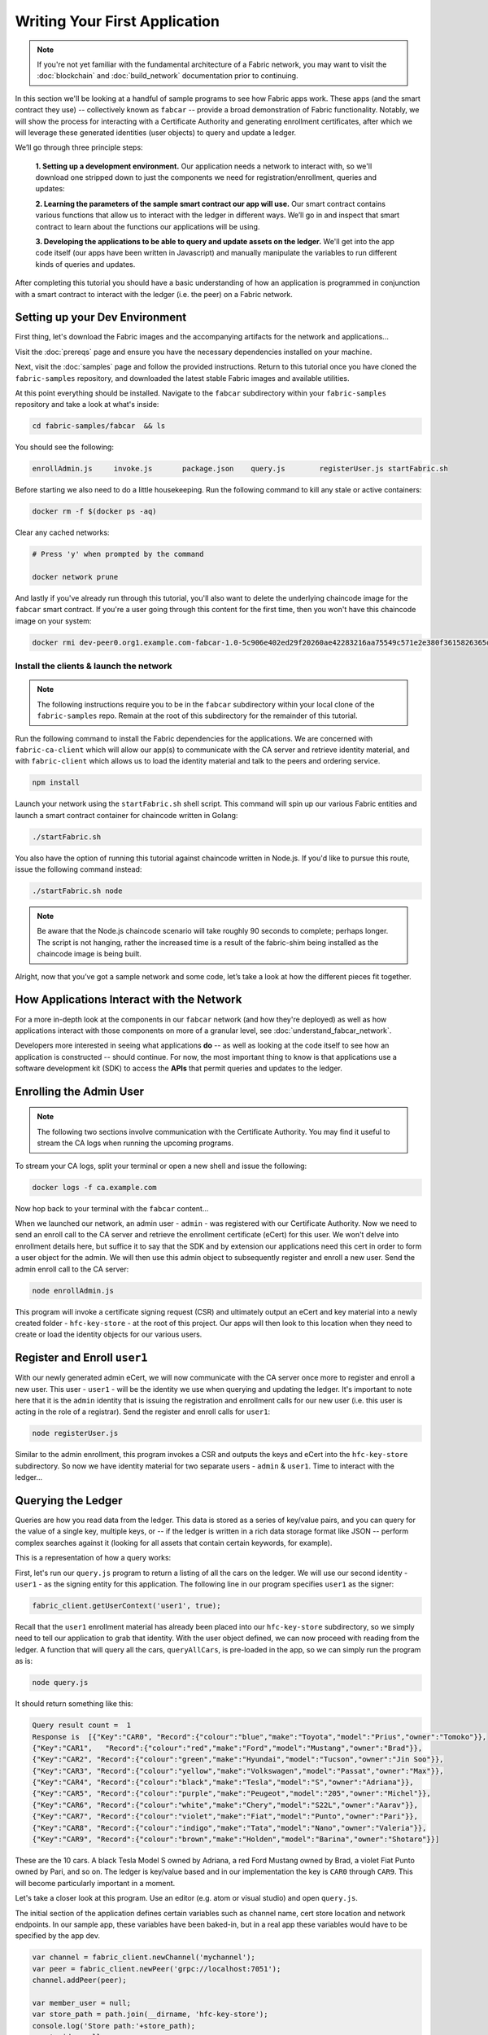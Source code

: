 Writing Your First Application
==============================

.. note:: If you're not yet familiar with the fundamental architecture of a
          Fabric network, you may want to visit the :doc:`blockchain` and
          :doc:`build_network` documentation prior to continuing.

In this section we'll be looking at a handful of sample programs to see how Fabric
apps work. These apps (and the smart contract they use) -- collectively known as
``fabcar`` -- provide a broad demonstration of Fabric functionality.  Notably, we
will show the process for interacting with a Certificate Authority and generating
enrollment certificates, after which we will leverage these generated identities
(user objects) to query and update a ledger.

We’ll go through three principle steps:

  **1. Setting up a development environment.** Our application needs a network to
  interact with, so we'll download one stripped down to just the components we need
  for registration/enrollment, queries and updates:

  .. image:: images/AppConceptsOverview.png

  **2. Learning the parameters of the sample smart contract our app will use.** Our
  smart contract contains various functions that allow us to interact with the ledger
  in different ways. We’ll go in and inspect that smart contract to learn about the
  functions our applications will be using.

  **3. Developing the applications to be able to query and update assets on the ledger.**
  We'll get into the app code itself (our apps have been written in Javascript) and
  manually manipulate the variables to run different kinds of queries and updates.

After completing this tutorial you should have a basic understanding of how
an application is programmed in conjunction with a smart contract to interact
with the ledger (i.e. the peer) on a Fabric network.

Setting up your Dev Environment
-------------------------------

First thing, let's download the Fabric images and the accompanying artifacts for the network
and applications...

Visit the :doc:`prereqs` page and ensure you have the necessary dependencies
installed on your machine.

Next, visit the :doc:`samples` page and follow the provided instructions.  Return to
this tutorial once you have cloned the ``fabric-samples`` repository, and downloaded
the latest stable Fabric images and available utilities.

At this point everything should be installed.  Navigate to the ``fabcar`` subdirectory
within your ``fabric-samples`` repository and take a look at what's inside:

.. code:: bash

  cd fabric-samples/fabcar  && ls

You should see the following:

.. code:: bash

     enrollAdmin.js	invoke.js	package.json	query.js	registerUser.js	startFabric.sh

Before starting we also need to do a little housekeeping.  Run the following command to
kill any stale or active containers:

.. code:: bash

  docker rm -f $(docker ps -aq)

Clear any cached networks:

.. code:: bash

  # Press 'y' when prompted by the command

  docker network prune

And lastly if you've already run through this tutorial, you'll also want to delete the
underlying chaincode image for the ``fabcar`` smart contract.  If you're a user going through
this content for the first time, then you won't have this chaincode image on your system:

.. code:: bash

  docker rmi dev-peer0.org1.example.com-fabcar-1.0-5c906e402ed29f20260ae42283216aa75549c571e2e380f3615826365d8269ba

Install the clients & launch the network
^^^^^^^^^^^^^^^^^^^^^^^^^^^^^^^^^^^^^^^^^^

.. note:: The following instructions require you to be in the ``fabcar`` subdirectory
          within your local clone of the ``fabric-samples`` repo.  Remain at the
          root of this subdirectory for the remainder of this tutorial.

Run the following command to install the Fabric dependencies for the applications.
We are concerned with ``fabric-ca-client`` which will allow our app(s) to communicate
with the CA server and retrieve identity material, and with ``fabric-client`` which
allows us to load the identity material and talk to the peers and ordering service.

.. code:: bash

  npm install

Launch your network using the ``startFabric.sh`` shell script.  This command
will spin up our various Fabric entities and launch a smart contract container for
chaincode written in Golang:

.. code:: bash

  ./startFabric.sh

You also have the option of running this tutorial against chaincode written in
Node.js.  If you'd like to pursue this route, issue the following command instead:

.. code:: bash

  ./startFabric.sh node

.. note:: Be aware that the Node.js chaincode scenario will take roughly 90 seconds
          to complete; perhaps longer.  The script is not hanging, rather the
          increased time is a result of the fabric-shim being installed as the
          chaincode image is being built.

Alright, now that you’ve got a sample network and some code, let’s take a
look at how the different pieces fit together.

How Applications Interact with the Network
------------------------------------------

For a more in-depth look at the components in our ``fabcar`` network (and how
they're deployed) as well as how applications interact with those components
on more of a granular level, see :doc:`understand_fabcar_network`.

Developers more interested in seeing what applications **do** -- as well as
looking at the code itself to see how an application is constructed -- should
continue. For now, the most important thing to know is that applications use
a software development kit (SDK) to access the **APIs** that permit queries and
updates to the ledger.

Enrolling the Admin User
------------------------

.. note:: The following two sections involve communication with the Certificate
          Authority.  You may find it useful to stream the CA logs when running
          the upcoming programs.

To stream your CA logs, split your terminal or open a new shell and issue the following:

.. code:: bash

  docker logs -f ca.example.com

Now hop back to your terminal with the ``fabcar`` content...

When we launched our network, an admin user - ``admin`` - was registered with our
Certificate Authority.  Now we need to send an enroll call to the CA server and
retrieve the enrollment certificate (eCert) for this user.  We won't delve into enrollment
details here, but suffice it to say that the SDK and by extension our applications
need this cert in order to form a user object for the admin.  We will then use this admin
object to subsequently register and enroll a new user.  Send the admin enroll call to the CA
server:

.. code:: bash

  node enrollAdmin.js

This program will invoke a certificate signing request (CSR) and ultimately output
an eCert and key material into a newly created folder - ``hfc-key-store`` - at the
root of this project.  Our apps will then look to this location when they need to
create or load the identity objects for our various users.

Register and Enroll ``user1``
-----------------------------

With our newly generated admin eCert, we will now communicate with the CA server
once more to register and enroll a new user.  This user - ``user1`` - will be
the identity we use when querying and updating the ledger.  It's important to
note here that it is the ``admin`` identity that is issuing the registration and
enrollment calls for our new user (i.e. this user is acting in the role of a registrar).
Send the register and enroll calls for ``user1``:

.. code:: bash

  node registerUser.js

Similar to the admin enrollment, this program invokes a CSR and outputs the keys
and eCert into the ``hfc-key-store`` subdirectory.  So now we have identity material for two
separate users - ``admin`` & ``user1``.  Time to interact with the ledger...

Querying the Ledger
-------------------

Queries are how you read data from the ledger. This data is stored as a series
of key/value pairs, and you can query for the value of a single key, multiple
keys, or -- if the ledger is written in a rich data storage format like JSON --
perform complex searches against it (looking for all assets that contain
certain keywords, for example).

This is a representation of how a query works:

.. image:: images/QueryingtheLedger.png

First, let's run our ``query.js`` program to return a listing of all the cars on
the ledger.  We will use our second identity - ``user1`` - as the signing entity
for this application.  The following line in our program specifies ``user1`` as
the signer:

.. code:: bash

  fabric_client.getUserContext('user1', true);

Recall that the ``user1`` enrollment material has already been placed into our
``hfc-key-store`` subdirectory, so we simply need to tell our application to grab that identity.
With the user object defined, we can now proceed with reading from the ledger.
A function that will query all the cars, ``queryAllCars``, is
pre-loaded in the app, so we can simply run the program as is:

.. code:: bash

  node query.js

It should return something like this:

.. code:: json

  Query result count =  1
  Response is  [{"Key":"CAR0", "Record":{"colour":"blue","make":"Toyota","model":"Prius","owner":"Tomoko"}},
  {"Key":"CAR1",   "Record":{"colour":"red","make":"Ford","model":"Mustang","owner":"Brad"}},
  {"Key":"CAR2", "Record":{"colour":"green","make":"Hyundai","model":"Tucson","owner":"Jin Soo"}},
  {"Key":"CAR3", "Record":{"colour":"yellow","make":"Volkswagen","model":"Passat","owner":"Max"}},
  {"Key":"CAR4", "Record":{"colour":"black","make":"Tesla","model":"S","owner":"Adriana"}},
  {"Key":"CAR5", "Record":{"colour":"purple","make":"Peugeot","model":"205","owner":"Michel"}},
  {"Key":"CAR6", "Record":{"colour":"white","make":"Chery","model":"S22L","owner":"Aarav"}},
  {"Key":"CAR7", "Record":{"colour":"violet","make":"Fiat","model":"Punto","owner":"Pari"}},
  {"Key":"CAR8", "Record":{"colour":"indigo","make":"Tata","model":"Nano","owner":"Valeria"}},
  {"Key":"CAR9", "Record":{"colour":"brown","make":"Holden","model":"Barina","owner":"Shotaro"}}]

These are the 10 cars. A black Tesla Model S owned by Adriana, a red Ford Mustang
owned by Brad, a violet Fiat Punto owned by Pari, and so on. The ledger is
key/value based and in our implementation the key is ``CAR0`` through ``CAR9``.
This will become particularly important in a moment.

Let's take a closer look at this program.  Use an editor (e.g. atom or visual studio)
and open ``query.js``.

The initial section of the application defines certain variables such as
channel name, cert store location and network endpoints. In our sample app, these
variables have been baked-in, but in a real app these variables would have to
be specified by the app dev.

.. code:: bash

  var channel = fabric_client.newChannel('mychannel');
  var peer = fabric_client.newPeer('grpc://localhost:7051');
  channel.addPeer(peer);

  var member_user = null;
  var store_path = path.join(__dirname, 'hfc-key-store');
  console.log('Store path:'+store_path);
  var tx_id = null;

This is the chunk where we construct our query:

.. code:: bash

  // queryCar chaincode function - requires 1 argument, ex: args: ['CAR4'],
  // queryAllCars chaincode function - requires no arguments , ex: args: [''],
  const request = {
    //targets : --- letting this default to the peers assigned to the channel
    chaincodeId: 'fabcar',
    fcn: 'queryAllCars',
    args: ['']
  };

When the application ran, it invoked the ``fabcar`` chaincode on the peer, ran the
``queryAllCars`` function within it, and passed no arguments to it.

To take a look at the available functions within our smart contract, navigate
to the ``chaincode/fabcar/go`` subdirectory at the root of ``fabric-samples`` and open
``fabcar.go`` in your editor.

.. note:: These same functions are defined within the Node.js version of the
          ``fabcar`` chaincode.

You'll see that we have the following functions available to call: ``initLedger``,
``queryCar``, ``queryAllCars``, ``createCar``, and ``changeCarOwner``.

Let's take a closer look at the ``queryAllCars`` function to see how it
interacts with the ledger.

.. code:: bash

  func (s *SmartContract) queryAllCars(APIstub shim.ChaincodeStubInterface) sc.Response {

	startKey := "CAR0"
	endKey := "CAR999"

	resultsIterator, err := APIstub.GetStateByRange(startKey, endKey)

This defines the range of ``queryAllCars``. Every car between ``CAR0`` and
``CAR999`` -- 1,000 cars in all, assuming every key has been tagged properly
-- will be returned by the query.

Below is a representation of how an app would call different functions in
chaincode.  Each function must be coded against an available API in the chaincode
shim interface, which in turn allows the smart contract container to properly
interface with the peer ledger.

.. image:: images/RunningtheSample.png

We can see our ``queryAllCars`` function, as well as one called ``createCar``,
that will allow us to update the ledger and ultimately append a new block to
the chain in a moment.

But first, go back to the ``query.js`` program and edit the constructor request
to query ``CAR4``. We do this by changing the function in ``query.js`` from
``queryAllCars`` to ``queryCar`` and passing ``CAR4`` as the specific key.

The ``query.js`` program should now look like this:

.. code:: bash

  const request = {
    //targets : --- letting this default to the peers assigned to the channel
    chaincodeId: 'fabcar',
    fcn: 'queryCar',
    args: ['CAR4']
  };

Save the program and navigate back to your ``fabcar`` directory.  Now run the
program again:

.. code:: bash

  node query.js

You should see the following:

.. code:: json

  {"colour":"black","make":"Tesla","model":"S","owner":"Adriana"}

If you go back and look at the result from when we queried every car before,
you can see that ``CAR4`` was Adriana’s black Tesla model S, which is the result
that was returned here.

Using the ``queryCar`` function, we can query against any key (e.g. ``CAR0``)
and get whatever make, model, color, and owner correspond to that car.

Great. At this point you should be comfortable with the basic query functions
in the smart contract and the handful of parameters in the query program.
Time to update the ledger...

Updating the Ledger
-------------------

Now that we’ve done a few ledger queries and added a bit of code, we’re ready to
update the ledger. There are a lot of potential updates we could make, but
let's start by creating a car.

Below we can see how this process works. An update is proposed, endorsed,
then returned to the application, which in turn sends it to be ordered and
written to every peer's ledger:

.. image:: images/UpdatingtheLedger.png

Our first update to the ledger will be to create a new car.  We have a separate
Javascript program -- ``invoke.js`` -- that we will use to make updates. Just
as with queries, use an editor to open the program and navigate to the
code block where we construct our invocation:

.. code:: bash

  // createCar chaincode function - requires 5 args, ex: args: ['CAR12', 'Honda', 'Accord', 'Black', 'Tom'],
  // changeCarOwner chaincode function - requires 2 args , ex: args: ['CAR10', 'Barry'],
  // must send the proposal to endorsing peers
  var request = {
    //targets: let default to the peer assigned to the client
    chaincodeId: 'fabcar',
    fcn: '',
    args: [''],
    chainId: 'mychannel',
    txId: tx_id
  };

You'll see that we can call one of two functions - ``createCar`` or
``changeCarOwner``. First, let’s create a red Chevy Volt and give it to an
owner named Nick. We're up to ``CAR9`` on our ledger, so we'll use ``CAR10``
as the identifying key here. Edit this code block to look like this:

.. code:: bash

  var request = {
    //targets: let default to the peer assigned to the client
    chaincodeId: 'fabcar',
    fcn: 'createCar',
    args: ['CAR10', 'Chevy', 'Volt', 'Red', 'Nick'],
    chainId: 'mychannel',
    txId: tx_id
  };

Save it and run the program:

.. code:: bash

   node invoke.js

There will be some output in the terminal about ``ProposalResponse`` and
promises. However, all we're concerned with is this message:

.. code:: bash

   The transaction has been committed on peer localhost:7053

To see that this transaction has been written, go back to ``query.js`` and
change the argument from ``CAR4`` to ``CAR10``.

In other words, change this:

.. code:: bash

  const request = {
    //targets : --- letting this default to the peers assigned to the channel
    chaincodeId: 'fabcar',
    fcn: 'queryCar',
    args: ['CAR4']
  };

To this:

.. code:: bash

  const request = {
    //targets : --- letting this default to the peers assigned to the channel
    chaincodeId: 'fabcar',
    fcn: 'queryCar',
    args: ['CAR10']
  };

Save once again, then query:

.. code:: bash

  node query.js

Which should return this:

.. code:: bash

   Response is  {"colour":"Red","make":"Chevy","model":"Volt","owner":"Nick"}

Congratulations. You’ve created a car!

So now that we’ve done that, let’s say that Nick is feeling generous and he
wants to give his Chevy Volt to someone named Dave.

To do this go back to ``invoke.js`` and change the function from ``createCar``
to ``changeCarOwner`` and input the arguments like this:

.. code:: bash

  var request = {
    //targets: let default to the peer assigned to the client
    chaincodeId: 'fabcar',
    fcn: 'changeCarOwner',
    args: ['CAR10', 'Dave'],
    chainId: 'mychannel',
    txId: tx_id
  };

The first argument -- ``CAR10`` -- reflects the car that will be changing
owners. The second argument -- ``Dave`` -- defines the new owner of the car.

Save and execute the program again:

.. code:: bash

  node invoke.js

Now let’s query the ledger again and ensure that Dave is now associated with the
``CAR10`` key:

.. code:: bash

  node query.js

It should return this result:

.. code:: bash

   Response is  {"colour":"Red","make":"Chevy","model":"Volt","owner":"Dave"}

The ownership of ``CAR10`` has been changed from Nick to Dave.

.. note:: In a real world application the chaincode would likely have some access
          control logic. For example, only certain authorized users may create
          new cars, and only the car owner may transfer the car to somebody else.

Summary
-------

Now that we’ve done a few queries and a few updates, you should have a pretty
good sense of how applications interact with the network. You’ve seen the basics
of the roles smart contracts, APIs, and the SDK play in queries and updates and
you should have a feel for how different kinds of applications could be used to
perform other business tasks and operations.

In subsequent documents we’ll learn how to actually **write** a smart contract
and how some of these more low level application functions can be leveraged
(especially relating to identity and membership services).

Additional Resources
--------------------

The `Hyperledger Fabric Node SDK repo <https://github.com/hyperledger/fabric-sdk-node>`__
is an excellent resource for deeper documentation and sample code.  You can also consult
the Fabric community and component experts on `Hyperledger Rocket Chat <https://chat.hyperledger.org/home>`__.

.. Licensed under Creative Commons Attribution 4.0 International License
   https://creativecommons.org/licenses/by/4.0/
